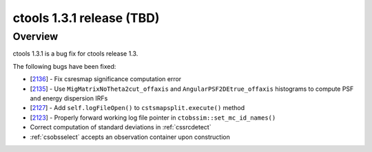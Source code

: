 .. _1.3.1:

ctools 1.3.1 release (TBD)
==========================

Overview
--------

ctools 1.3.1 is a bug fix for ctools release 1.3.

The following bugs have been fixed:

* [`2136 <https://cta-redmine.irap.omp.eu/issues/2136>`_] -
  Fix csresmap significance computation error
* [`2135 <https://cta-redmine.irap.omp.eu/issues/2135>`_] -
  Use ``MigMatrixNoTheta2cut_offaxis`` and ``AngularPSF2DEtrue_offaxis``
  histograms to compute PSF and energy dispersion IRFs
* [`2127 <https://cta-redmine.irap.omp.eu/issues/2127>`_] -
  Add ``self.logFileOpen()`` to ``cstsmapsplit.execute()`` method
* [`2123 <https://cta-redmine.irap.omp.eu/issues/2123>`_] -
  Properly forward working log file pointer in ``ctobssim::set_mc_id_names()``
* Correct computation of standard deviations in :ref:`cssrcdetect`
* :ref:`csobsselect` accepts an observation container upon construction

